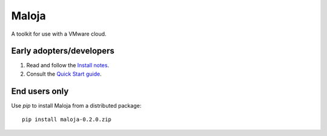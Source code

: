 ..  Titling
    ##++::==~~--''``
    
Maloja
::::::

A toolkit for use with a VMware cloud.

Early adopters/developers
=========================

#. Read and follow the `Install notes`_.
#. Consult the `Quick Start guide`_.

End users only
==============

Use `pip` to install Maloja from a distributed package::

    pip install maloja-0.2.0.zip

.. _Install notes: https://github.com/skyscape-cloud-services/vjobs/blob/master/maloja/doc/install.rst
.. _Quick Start guide: https://github.com/skyscape-cloud-services/vjobs/blob/master/maloja/doc/quickstart.rst
